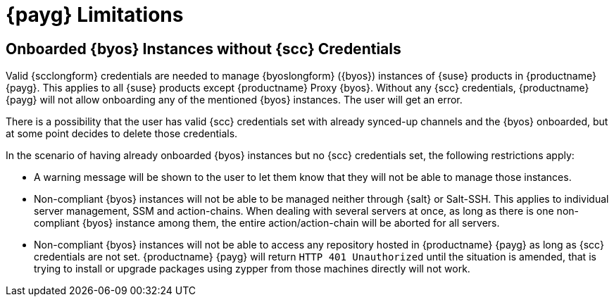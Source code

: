 = {payg} Limitations

== Onboarded {byos} Instances without {scc} Credentials

Valid {scclongform} credentials are needed to manage {byoslongform} ({byos}) instances of {suse} products in {productname} {payg}. 
This applies to all {suse} products except {productname} Proxy {byos}. 
Without any {scc} credentials, {productname} {payg} will not allow onboarding any of the mentioned {byos} instances.
The user will get an error.

There is a possibility that the user has valid {scc} credentials set with already synced-up channels and the {byos} onboarded, but at some point decides to delete those credentials. 

In the scenario of having already onboarded {byos} instances but no {scc} credentials set, the following restrictions apply:

* A warning message will be shown to the user to let them know that they will not be able to manage those instances.
* Non-compliant {byos} instances will not be able to be managed neither through {salt} or Salt-SSH. 
  This applies to individual server management, SSM and action-chains. 
  When dealing with several servers at once, as long as there is one non-compliant {byos} instance among them, the entire action/action-chain will be aborted for all servers.
* Non-compliant {byos} instances will not be able to access any repository hosted in {productname} {payg} as long as {scc} credentials are not set. 
  {productname} {payg} will return ``HTTP 401 Unauthorized`` until the situation is amended, that is trying to install or upgrade packages using zypper from those machines directly will not work.
